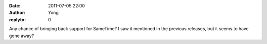 :date: 2011-07-05 22:00
:author: Yong
:replyto: 0

Any chance of bringing back support for SameTime? I saw it mentioned in the previous releases, but it seems to have gone away?
